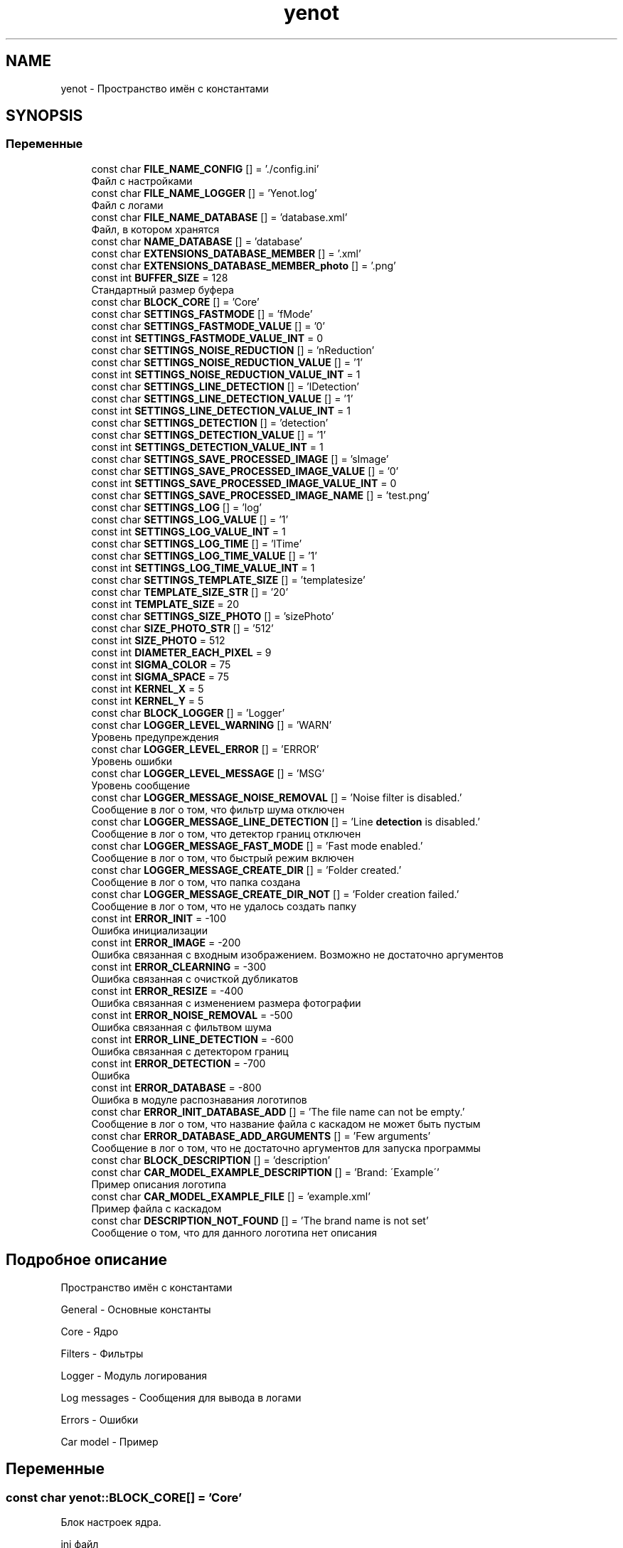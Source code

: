 .TH "yenot" 3 "Сб 23 Июн 2018" "Yenot" \" -*- nroff -*-
.ad l
.nh
.SH NAME
yenot \- Пространство имён с константами  

.SH SYNOPSIS
.br
.PP
.SS "Переменные"

.in +1c
.ti -1c
.RI "const char \fBFILE_NAME_CONFIG\fP [] = '\&./config\&.ini'"
.br
.RI "Файл с настройками "
.ti -1c
.RI "const char \fBFILE_NAME_LOGGER\fP [] = 'Yenot\&.log'"
.br
.RI "Файл с логами "
.ti -1c
.RI "const char \fBFILE_NAME_DATABASE\fP [] = 'database\&.xml'"
.br
.RI "Файл, в котором хранятся "
.ti -1c
.RI "const char \fBNAME_DATABASE\fP [] = 'database'"
.br
.ti -1c
.RI "const char \fBEXTENSIONS_DATABASE_MEMBER\fP [] = '\&.xml'"
.br
.ti -1c
.RI "const char \fBEXTENSIONS_DATABASE_MEMBER_photo\fP [] = '\&.png'"
.br
.ti -1c
.RI "const int \fBBUFFER_SIZE\fP = 128"
.br
.RI "Стандартный размер буфера "
.ti -1c
.RI "const char \fBBLOCK_CORE\fP [] = 'Core'"
.br
.ti -1c
.RI "const char \fBSETTINGS_FASTMODE\fP [] = 'fMode'"
.br
.ti -1c
.RI "const char \fBSETTINGS_FASTMODE_VALUE\fP [] = '0'"
.br
.ti -1c
.RI "const int \fBSETTINGS_FASTMODE_VALUE_INT\fP = 0"
.br
.ti -1c
.RI "const char \fBSETTINGS_NOISE_REDUCTION\fP [] = 'nReduction'"
.br
.ti -1c
.RI "const char \fBSETTINGS_NOISE_REDUCTION_VALUE\fP [] = '1'"
.br
.ti -1c
.RI "const int \fBSETTINGS_NOISE_REDUCTION_VALUE_INT\fP = 1"
.br
.ti -1c
.RI "const char \fBSETTINGS_LINE_DETECTION\fP [] = 'lDetection'"
.br
.ti -1c
.RI "const char \fBSETTINGS_LINE_DETECTION_VALUE\fP [] = '1'"
.br
.ti -1c
.RI "const int \fBSETTINGS_LINE_DETECTION_VALUE_INT\fP = 1"
.br
.ti -1c
.RI "const char \fBSETTINGS_DETECTION\fP [] = 'detection'"
.br
.ti -1c
.RI "const char \fBSETTINGS_DETECTION_VALUE\fP [] = '1'"
.br
.ti -1c
.RI "const int \fBSETTINGS_DETECTION_VALUE_INT\fP = 1"
.br
.ti -1c
.RI "const char \fBSETTINGS_SAVE_PROCESSED_IMAGE\fP [] = 'sImage'"
.br
.ti -1c
.RI "const char \fBSETTINGS_SAVE_PROCESSED_IMAGE_VALUE\fP [] = '0'"
.br
.ti -1c
.RI "const int \fBSETTINGS_SAVE_PROCESSED_IMAGE_VALUE_INT\fP = 0"
.br
.ti -1c
.RI "const char \fBSETTINGS_SAVE_PROCESSED_IMAGE_NAME\fP [] = 'test\&.png'"
.br
.ti -1c
.RI "const char \fBSETTINGS_LOG\fP [] = 'log'"
.br
.ti -1c
.RI "const char \fBSETTINGS_LOG_VALUE\fP [] = '1'"
.br
.ti -1c
.RI "const int \fBSETTINGS_LOG_VALUE_INT\fP = 1"
.br
.ti -1c
.RI "const char \fBSETTINGS_LOG_TIME\fP [] = 'lTime'"
.br
.ti -1c
.RI "const char \fBSETTINGS_LOG_TIME_VALUE\fP [] = '1'"
.br
.ti -1c
.RI "const int \fBSETTINGS_LOG_TIME_VALUE_INT\fP = 1"
.br
.ti -1c
.RI "const char \fBSETTINGS_TEMPLATE_SIZE\fP [] = 'templatesize'"
.br
.ti -1c
.RI "const char \fBTEMPLATE_SIZE_STR\fP [] = '20'"
.br
.ti -1c
.RI "const int \fBTEMPLATE_SIZE\fP = 20"
.br
.ti -1c
.RI "const char \fBSETTINGS_SIZE_PHOTO\fP [] = 'sizePhoto'"
.br
.ti -1c
.RI "const char \fBSIZE_PHOTO_STR\fP [] = '512'"
.br
.ti -1c
.RI "const int \fBSIZE_PHOTO\fP = 512"
.br
.ti -1c
.RI "const int \fBDIAMETER_EACH_PIXEL\fP = 9"
.br
.ti -1c
.RI "const int \fBSIGMA_COLOR\fP = 75"
.br
.ti -1c
.RI "const int \fBSIGMA_SPACE\fP = 75"
.br
.ti -1c
.RI "const int \fBKERNEL_X\fP = 5"
.br
.ti -1c
.RI "const int \fBKERNEL_Y\fP = 5"
.br
.ti -1c
.RI "const char \fBBLOCK_LOGGER\fP [] = 'Logger'"
.br
.ti -1c
.RI "const char \fBLOGGER_LEVEL_WARNING\fP [] = 'WARN'"
.br
.RI "Уровень предупреждения "
.ti -1c
.RI "const char \fBLOGGER_LEVEL_ERROR\fP [] = 'ERROR'"
.br
.RI "Уровень ошибки "
.ti -1c
.RI "const char \fBLOGGER_LEVEL_MESSAGE\fP [] = 'MSG'"
.br
.RI "Уровень сообщение "
.ti -1c
.RI "const char \fBLOGGER_MESSAGE_NOISE_REMOVAL\fP [] = 'Noise filter is disabled\&.'"
.br
.RI "Сообщение в лог о том, что фильтр шума отключен "
.ti -1c
.RI "const char \fBLOGGER_MESSAGE_LINE_DETECTION\fP [] = 'Line \fBdetection\fP is disabled\&.'"
.br
.RI "Сообщение в лог о том, что детектор границ отключен "
.ti -1c
.RI "const char \fBLOGGER_MESSAGE_FAST_MODE\fP [] = 'Fast mode enabled\&.'"
.br
.RI "Сообщение в лог о том, что быстрый режим включен "
.ti -1c
.RI "const char \fBLOGGER_MESSAGE_CREATE_DIR\fP [] = 'Folder created\&.'"
.br
.RI "Сообщение в лог о том, что папка создана "
.ti -1c
.RI "const char \fBLOGGER_MESSAGE_CREATE_DIR_NOT\fP [] = 'Folder creation failed\&.'"
.br
.RI "Сообщение в лог о том, что не удалось создать папку "
.ti -1c
.RI "const int \fBERROR_INIT\fP = \-100"
.br
.RI "Ошибка инициализации "
.ti -1c
.RI "const int \fBERROR_IMAGE\fP = \-200"
.br
.RI "Ошибка связанная с входным изображением\&. Возможно не достаточно аргументов "
.ti -1c
.RI "const int \fBERROR_CLEARNING\fP = \-300"
.br
.RI "Ошибка связанная с очисткой дубликатов "
.ti -1c
.RI "const int \fBERROR_RESIZE\fP = \-400"
.br
.RI "Ошибка связанная с изменением размера фотографии "
.ti -1c
.RI "const int \fBERROR_NOISE_REMOVAL\fP = \-500"
.br
.RI "Ошибка связанная с фильтвом шума "
.ti -1c
.RI "const int \fBERROR_LINE_DETECTION\fP = \-600"
.br
.RI "Ошибка связанная с детектором границ "
.ti -1c
.RI "const int \fBERROR_DETECTION\fP = \-700"
.br
.RI "Ошибка "
.ti -1c
.RI "const int \fBERROR_DATABASE\fP = \-800"
.br
.RI "Ошибка в модуле распознавания логотипов "
.ti -1c
.RI "const char \fBERROR_INIT_DATABASE_ADD\fP [] = 'The file name can not be empty\&.'"
.br
.RI "Сообщение в лог о том, что название файла с каскадом не может быть пустым "
.ti -1c
.RI "const char \fBERROR_DATABASE_ADD_ARGUMENTS\fP [] = 'Few arguments'"
.br
.RI "Сообщение в лог о том, что не достаточно аргументов для запуска программы "
.ti -1c
.RI "const char \fBBLOCK_DESCRIPTION\fP [] = 'description'"
.br
.ti -1c
.RI "const char \fBCAR_MODEL_EXAMPLE_DESCRIPTION\fP [] = 'Brand: \\'Example\\''"
.br
.RI "Пример описания логотипа "
.ti -1c
.RI "const char \fBCAR_MODEL_EXAMPLE_FILE\fP [] = 'example\&.xml'"
.br
.RI "Пример файла с каскадом "
.ti -1c
.RI "const char \fBDESCRIPTION_NOT_FOUND\fP [] = 'The brand name is not set'"
.br
.RI "Сообщение о том, что для данного логотипа нет описания "
.in -1c
.SH "Подробное описание"
.PP 
Пространство имён с константами 

General - Основные константы
.PP
Core - Ядро
.PP
Filters - Фильтры
.PP
Logger - Модуль логирования
.PP
Log messages - Сообщения для вывода в логами
.PP
Errors - Ошибки
.PP
Car model - Пример 
.SH "Переменные"
.PP 
.SS "const char yenot::BLOCK_CORE[] = 'Core'"
Блок настроек ядра\&.
.PP
ini файл 
.PP
.nf
[Core]
\&.\&.\&.

.fi
.PP
 
.PP
См\&. определение в файле Yenot\&.h строка 85
.SS "const char yenot::BLOCK_DESCRIPTION[] = 'description'"
Блок модуля поиска описания логотипа
.PP
ini файл 
.PP
.nf
[description]
\&.\&.\&.

.fi
.PP
 
.PP
См\&. определение в файле Yenot\&.h строка 328
.SS "const char yenot::BLOCK_LOGGER[] = 'Logger'"
Блок модуля логирования\&.
.PP
ini файл 
.PP
.nf
[Logger]
\&.\&.\&.

.fi
.PP
 
.PP
См\&. определение в файле Yenot\&.h строка 253
.SS "const int yenot::BUFFER_SIZE = 128"

.PP
Стандартный размер буфера 
.PP
См\&. определение в файле Yenot\&.h строка 72
.SS "const char yenot::CAR_MODEL_EXAMPLE_DESCRIPTION[] = 'Brand: \\'Example\\''"

.PP
Пример описания логотипа 
.PP
См\&. определение в файле Yenot\&.h строка 331
.SS "const char yenot::CAR_MODEL_EXAMPLE_FILE[] = 'example\&.xml'"

.PP
Пример файла с каскадом 
.PP
См\&. определение в файле Yenot\&.h строка 334
.SS "const char yenot::DESCRIPTION_NOT_FOUND[] = 'The brand name is not set'"

.PP
Сообщение о том, что для данного логотипа нет описания 
.PP
См\&. определение в файле Yenot\&.h строка 337
.SS "const int yenot::DIAMETER_EACH_PIXEL = 9"
Фильтр\&.
.PP
Диаметр каждого пикселя 
.PP
См\&. определение в файле Yenot\&.h строка 220
.SS "const int yenot::ERROR_CLEARNING = \-300"

.PP
Ошибка связанная с очисткой дубликатов 
.PP
См\&. определение в файле Yenot\&.h строка 294
.SS "const int yenot::ERROR_DATABASE = \-800"

.PP
Ошибка в модуле распознавания логотипов 
.PP
См\&. определение в файле Yenot\&.h строка 309
.SS "const char yenot::ERROR_DATABASE_ADD_ARGUMENTS[] = 'Few arguments'"

.PP
Сообщение в лог о том, что не достаточно аргументов для запуска программы 
.PP
См\&. определение в файле Yenot\&.h строка 315
.SS "const int yenot::ERROR_DETECTION = \-700"

.PP
Ошибка 
.PP
См\&. определение в файле Yenot\&.h строка 306
.SS "const int yenot::ERROR_IMAGE = \-200"

.PP
Ошибка связанная с входным изображением\&. Возможно не достаточно аргументов 
.PP
См\&. определение в файле Yenot\&.h строка 291
.SS "const int yenot::ERROR_INIT = \-100"

.PP
Ошибка инициализации 
.PP
См\&. определение в файле Yenot\&.h строка 288
.SS "const char yenot::ERROR_INIT_DATABASE_ADD[] = 'The file name can not be empty\&.'"

.PP
Сообщение в лог о том, что название файла с каскадом не может быть пустым 
.PP
См\&. определение в файле Yenot\&.h строка 312
.SS "const int yenot::ERROR_LINE_DETECTION = \-600"

.PP
Ошибка связанная с детектором границ 
.PP
См\&. определение в файле Yenot\&.h строка 303
.SS "const int yenot::ERROR_NOISE_REMOVAL = \-500"

.PP
Ошибка связанная с фильтвом шума 
.PP
См\&. определение в файле Yenot\&.h строка 300
.SS "const int yenot::ERROR_RESIZE = \-400"

.PP
Ошибка связанная с изменением размера фотографии 
.PP
См\&. определение в файле Yenot\&.h строка 297
.SS "const char yenot::EXTENSIONS_DATABASE_MEMBER[] = '\&.xml'"
Расширение для хранения данных
.PP
Поддерживается xml и yaml 
.PP
См\&. определение в файле Yenot\&.h строка 64
.SS "const char yenot::EXTENSIONS_DATABASE_MEMBER_photo[] = '\&.png'"
Расширение для хранения фотографий
.PP
Поддерживается png jpg jpeg 
.PP
См\&. определение в файле Yenot\&.h строка 69
.SS "const char yenot::FILE_NAME_CONFIG[] = '\&./config\&.ini'"

.PP
Файл с настройками 
.PP
См\&. определение в файле Yenot\&.h строка 50
.SS "const char yenot::FILE_NAME_DATABASE[] = 'database\&.xml'"

.PP
Файл, в котором хранятся 
.PP
См\&. определение в файле Yenot\&.h строка 56
.SS "const char yenot::FILE_NAME_LOGGER[] = 'Yenot\&.log'"

.PP
Файл с логами 
.PP
См\&. определение в файле Yenot\&.h строка 53
.SS "const int yenot::KERNEL_X = 5"
Фильтр\&. Размер ядра по x
.PP
Число не чётное 
.PP
См\&. определение в файле Yenot\&.h строка 235
.SS "const int yenot::KERNEL_Y = 5"
Фильтр\&. Размер ядра по x
.PP
Число не чётное 
.PP
См\&. определение в файле Yenot\&.h строка 240
.SS "const char yenot::LOGGER_LEVEL_ERROR[] = 'ERROR'"

.PP
Уровень ошибки 
.PP
См\&. определение в файле Yenot\&.h строка 259
.SS "const char yenot::LOGGER_LEVEL_MESSAGE[] = 'MSG'"

.PP
Уровень сообщение 
.PP
См\&. определение в файле Yenot\&.h строка 262
.SS "const char yenot::LOGGER_LEVEL_WARNING[] = 'WARN'"

.PP
Уровень предупреждения 
.PP
См\&. определение в файле Yenot\&.h строка 256
.SS "const char yenot::LOGGER_MESSAGE_CREATE_DIR[] = 'Folder created\&.'"

.PP
Сообщение в лог о том, что папка создана 
.PP
См\&. определение в файле Yenot\&.h строка 278
.SS "const char yenot::LOGGER_MESSAGE_CREATE_DIR_NOT[] = 'Folder creation failed\&.'"

.PP
Сообщение в лог о том, что не удалось создать папку 
.PP
См\&. определение в файле Yenot\&.h строка 281
.SS "const char yenot::LOGGER_MESSAGE_FAST_MODE[] = 'Fast mode enabled\&.'"

.PP
Сообщение в лог о том, что быстрый режим включен 
.PP
См\&. определение в файле Yenot\&.h строка 275
.SS "const char yenot::LOGGER_MESSAGE_LINE_DETECTION[] = 'Line \fBdetection\fP is disabled\&.'"

.PP
Сообщение в лог о том, что детектор границ отключен 
.PP
См\&. определение в файле Yenot\&.h строка 272
.SS "const char yenot::LOGGER_MESSAGE_NOISE_REMOVAL[] = 'Noise filter is disabled\&.'"

.PP
Сообщение в лог о том, что фильтр шума отключен 
.PP
См\&. определение в файле Yenot\&.h строка 269
.SS "const char yenot::NAME_DATABASE[] = 'database'"

.PP
См\&. определение в файле Yenot\&.h строка 59
.SS "const char yenot::SETTINGS_DETECTION[] = 'detection'"
Алгоритм поиска объекта на изображении
.PP
Название параметра 
.PP
См\&. определение в файле Yenot\&.h строка 135
.SS "const char yenot::SETTINGS_DETECTION_VALUE[] = '1'"
Алгоритм поиска объекта на изображении
.PP
Стандартное значение 
.PP
См\&. определение в файле Yenot\&.h строка 139
.SS "const int yenot::SETTINGS_DETECTION_VALUE_INT = 1"
Алгоритм поиска объекта на изображении
.PP
Стандартное значение 
.PP
См\&. определение в файле Yenot\&.h строка 143
.SS "const char yenot::SETTINGS_FASTMODE[] = 'fMode'"
Быстрый режим\&.
.PP
Название параметра
.PP
Немного ускоряет работу программы 
.PP
См\&. определение в файле Yenot\&.h строка 92
.SS "const char yenot::SETTINGS_FASTMODE_VALUE[] = '0'"
Быстрый режим\&.
.PP
Стандартное значение 
.PP
См\&. определение в файле Yenot\&.h строка 96
.SS "const int yenot::SETTINGS_FASTMODE_VALUE_INT = 0"
Быстрый режим\&.
.PP
Стандартное значение 
.PP
См\&. определение в файле Yenot\&.h строка 100
.SS "const char yenot::SETTINGS_LINE_DETECTION[] = 'lDetection'"
Поиск линий на изображении
.PP
Название параметра
.PP
Замедляет работу программы 
.PP
См\&. определение в файле Yenot\&.h строка 122
.SS "const char yenot::SETTINGS_LINE_DETECTION_VALUE[] = '1'"
Поиск линий на изображении
.PP
Стандартное значение 
.PP
См\&. определение в файле Yenot\&.h строка 126
.SS "const int yenot::SETTINGS_LINE_DETECTION_VALUE_INT = 1"
Поиск линий на изображении
.PP
Стандартное значение 
.PP
См\&. определение в файле Yenot\&.h строка 130
.SS "const char yenot::SETTINGS_LOG[] = 'log'"
Модуль логирования
.PP
Название параметра 
.PP
См\&. определение в файле Yenot\&.h строка 165
.SS "const char yenot::SETTINGS_LOG_TIME[] = 'lTime'"
Модуль логирования\&. Логирование с выводом времени
.PP
Название параметра 
.PP
См\&. определение в файле Yenot\&.h строка 178
.SS "const char yenot::SETTINGS_LOG_TIME_VALUE[] = '1'"
Модуль логирования\&. Логирование с выводом времени
.PP
Стандартное значение 
.PP
См\&. определение в файле Yenot\&.h строка 182
.SS "const int yenot::SETTINGS_LOG_TIME_VALUE_INT = 1"
Модуль логирования\&. Логирование с выводом времени
.PP
Стандартное значение 
.PP
См\&. определение в файле Yenot\&.h строка 186
.SS "const char yenot::SETTINGS_LOG_VALUE[] = '1'"
Модуль логирования
.PP
Стандартное значение 
.PP
См\&. определение в файле Yenot\&.h строка 169
.SS "const int yenot::SETTINGS_LOG_VALUE_INT = 1"
Модуль логирования
.PP
Стандартное значение 
.PP
См\&. определение в файле Yenot\&.h строка 173
.SS "const char yenot::SETTINGS_NOISE_REDUCTION[] = 'nReduction'"
Алгоритм очистки изображения от шума\&.
.PP
Название параметра
.PP
Замедляет работу программы 
.PP
См\&. определение в файле Yenot\&.h строка 107
.SS "const char yenot::SETTINGS_NOISE_REDUCTION_VALUE[] = '1'"
Алгоритм очистки изображения от шума\&.
.PP
Стандартное значение 
.PP
См\&. определение в файле Yenot\&.h строка 111
.SS "const int yenot::SETTINGS_NOISE_REDUCTION_VALUE_INT = 1"
Алгоритм очистки изображения от шума\&.
.PP
Стандартное значение 
.PP
См\&. определение в файле Yenot\&.h строка 115
.SS "const char yenot::SETTINGS_SAVE_PROCESSED_IMAGE[] = 'sImage'"
Нужно ли сохранять изображение после работы алгоритма
.PP
Название параметра 
.PP
См\&. определение в файле Yenot\&.h строка 148
.SS "const char yenot::SETTINGS_SAVE_PROCESSED_IMAGE_NAME[] = 'test\&.png'"
Нужно ли сохранять изображение после работы алгоритма
.PP
Название файла 
.PP
См\&. определение в файле Yenot\&.h строка 160
.SS "const char yenot::SETTINGS_SAVE_PROCESSED_IMAGE_VALUE[] = '0'"
Нужно ли сохранять изображение после работы алгоритма
.PP
Стандартное значение 
.PP
См\&. определение в файле Yenot\&.h строка 152
.SS "const int yenot::SETTINGS_SAVE_PROCESSED_IMAGE_VALUE_INT = 0"
Нужно ли сохранять изображение после работы алгоритма
.PP
Стандартное значение 
.PP
См\&. определение в файле Yenot\&.h строка 156
.SS "const char yenot::SETTINGS_SIZE_PHOTO[] = 'sizePhoto'"
Размер фото
.PP
Размер фото\&. Название параметра 
.PP
См\&. определение в файле Yenot\&.h строка 204
.SS "const char yenot::SETTINGS_TEMPLATE_SIZE[] = 'templatesize'"
Модуль распознования логотипа на фото
.PP
Размер шаблона\&. Название параметра 
.PP
См\&. определение в файле Yenot\&.h строка 191
.SS "const int yenot::SIGMA_COLOR = 75"
Фильтр\&.
.PP
Цвет 
.PP
См\&. определение в файле Yenot\&.h строка 225
.SS "const int yenot::SIGMA_SPACE = 75"
Фильтр\&.
.PP
Пространство 
.PP
См\&. определение в файле Yenot\&.h строка 230
.SS "const int yenot::SIZE_PHOTO = 512"
Модуль логирования
.PP
Стандартное значение 
.PP
См\&. определение в файле Yenot\&.h строка 212
.SS "const char yenot::SIZE_PHOTO_STR[] = '512'"
Модуль логирования
.PP
Стандартное значение 
.PP
См\&. определение в файле Yenot\&.h строка 208
.SS "const int yenot::TEMPLATE_SIZE = 20"
Модуль логирования
.PP
Стандартное значение 
.PP
См\&. определение в файле Yenot\&.h строка 199
.SS "const char yenot::TEMPLATE_SIZE_STR[] = '20'"
Модуль логирования
.PP
Стандартное значение 
.PP
См\&. определение в файле Yenot\&.h строка 195
.SH "Автор"
.PP 
Автоматически создано Doxygen для Yenot из исходного текста\&.
